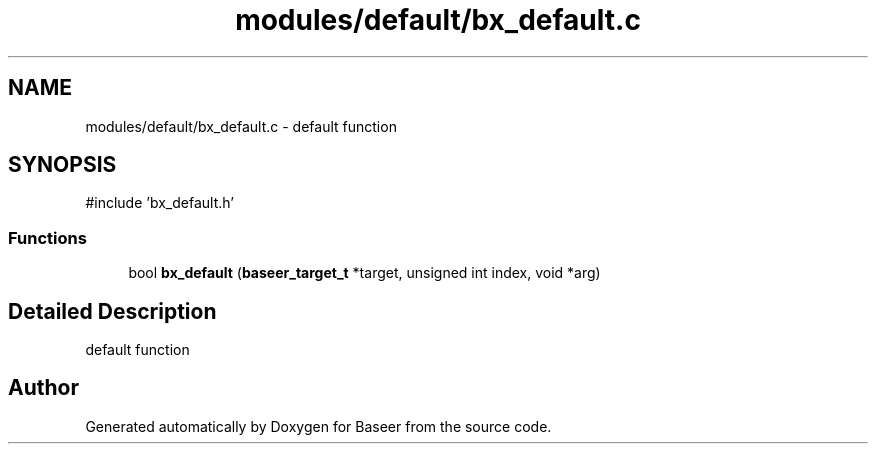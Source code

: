 .TH "modules/default/bx_default.c" 3 "Version 0.1.0" "Baseer" \" -*- nroff -*-
.ad l
.nh
.SH NAME
modules/default/bx_default.c \- default function  

.SH SYNOPSIS
.br
.PP
\fR#include 'bx_default\&.h'\fP
.br

.SS "Functions"

.in +1c
.ti -1c
.RI "bool \fBbx_default\fP (\fBbaseer_target_t\fP *target, unsigned int index, void *arg)"
.br
.in -1c
.SH "Detailed Description"
.PP 
default function 


.SH "Author"
.PP 
Generated automatically by Doxygen for Baseer from the source code\&.
